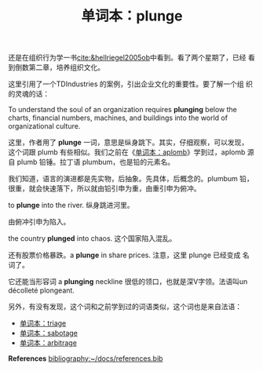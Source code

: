 #+LAYOUT: post
#+TITLE: 单词本：plunge
#+TAGS: English
#+CATEGORIES: language

还是在组织行为学一书[[cite:&hellriegel2005ob]]中看到。看了两个星期了，已经
看到倒数第二章，培养组织文化。

这里引用了一个TDIndustries 的案例，引出企业文化的重要性。要了解一个组
织的灵魂的话：

To understand the soul of an organization requires *plunging* below the
charts, financial numbers, machines, and buildings into the world of
organizational culture.

这里，作者用了 *plunge* 一词，意思是纵身跳下。其实，仔细观察，可以发现，
这个词跟 plumb 有些相似。我们之前在《[[id:E0A84A31-E788-4CE3-BDA2-1569F630A4CE][单词本：aplomb]]》学到过，aplomb 源
自 plumb 铅锤。拉丁语 plumbum，也是铅的元素名。

我们知道，语言的演进都是先实物，后抽象。先具体，后概念的。plumbum 铅，
很重，就会快速落下，所以就由铅引申为重，由重引申为俯冲。

to *plunge* into the river. 纵身跳进河里。

由俯冲引申为陷入。

the country *plunged* into chaos. 这个国家陷入混乱。

还有股票价格暴跌。a *plunge* in share prices. 注意，这里 plunge 已经变成
名词了。

它还能当形容词 a *plunging* neckline 很低的领口，也就是深V字领。法语叫un
décolleté plongeant.

另外，有没有发现，这个词和之前学到过的词语类似，这个词也是来自法语：
- [[id:EAE526DC-AF26-432B-BA14-E99149097F82][单词本：triage]]
- [[id:CCD154D0-E341-4CD4-A4B3-1A92096348DD][单词本：sabotage]]
- [[id:E3AD9BD4-09F6-4FA0-98CF-5AEF6BE8533E][单词本：arbitrage]]

*References*
[[bibliography:~/docs/references.bib]]
